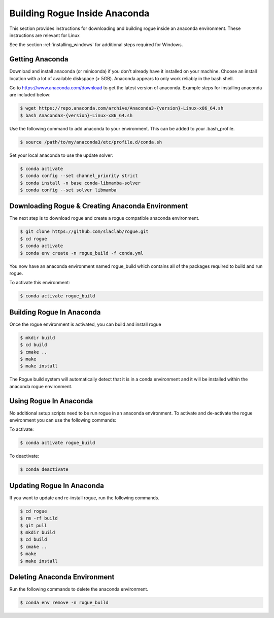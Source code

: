 .. _installing_anaconda_build:

==============================
Building Rogue Inside Anaconda
==============================

This section provides instructions for downloading and building rogue inside an anaconda environment. These
instructions are relevant for Linux

See the section :ref:`installing_windows` for additional steps required for Windows.

Getting Anaconda
================

Download and install anaconda (or miniconda) if you don't already have it installed on your machine. Choose an install location with a lot of available diskspace (> 5GB). Anaconda appears to only work reliably in the bash shell.

Go to https://www.anaconda.com/download to get the latest version of anaconda. Example steps for installing anaconda are included below:

.. code::

   $ wget https://repo.anaconda.com/archive/Anaconda3-{version}-Linux-x86_64.sh
   $ bash Anaconda3-{version}-Linux-x86_64.sh

Use the following command to add anaconda to your environment. This can be added to your .bash_profile.

.. code::

   $ source /path/to/my/anaconda3/etc/profile.d/conda.sh

Set your local anaconda to use the update solver:

.. code::

    $ conda activate
    $ conda config --set channel_priority strict
    $ conda install -n base conda-libmamba-solver
    $ conda config --set solver libmamba

Downloading Rogue & Creating Anaconda Environment
=================================================

The next step is to download rogue and create a rogue compatible anaconda environment.

.. code::

   $ git clone https://github.com/slaclab/rogue.git
   $ cd rogue
   $ conda activate
   $ conda env create -n rogue_build -f conda.yml

You now have an anaconda environment named rogue_build which contains all of the packages required to build and run rogue.

To activate this environment:

.. code::

   $ conda activate rogue_build

Building Rogue In Anaconda
==========================

Once the rogue environment is activated, you can build and install rogue

.. code::

   $ mkdir build
   $ cd build
   $ cmake ..
   $ make
   $ make install

The Rogue build system will automatically detect that it is in a conda environment and it will be installed
within the anaconda rogue environment.

Using Rogue In Anaconda
=======================

No additional setup scripts need to be run rogue in an anaconda environment. To activate and de-activate the rogue environment you can use the following commands:

To activate:

.. code::

   $ conda activate rogue_build

To deactivate:

.. code::

   $ conda deactivate

Updating Rogue In Anaconda
==========================

If you want to update and re-install rogue, run the following commands.

.. code::

   $ cd rogue
   $ rm -rf build
   $ git pull
   $ mkdir build
   $ cd build
   $ cmake ..
   $ make
   $ make install

Deleting Anaconda Environment
=============================

Run the following commands to delete the anaconda environment.

.. code::

   $ conda env remove -n rogue_build

